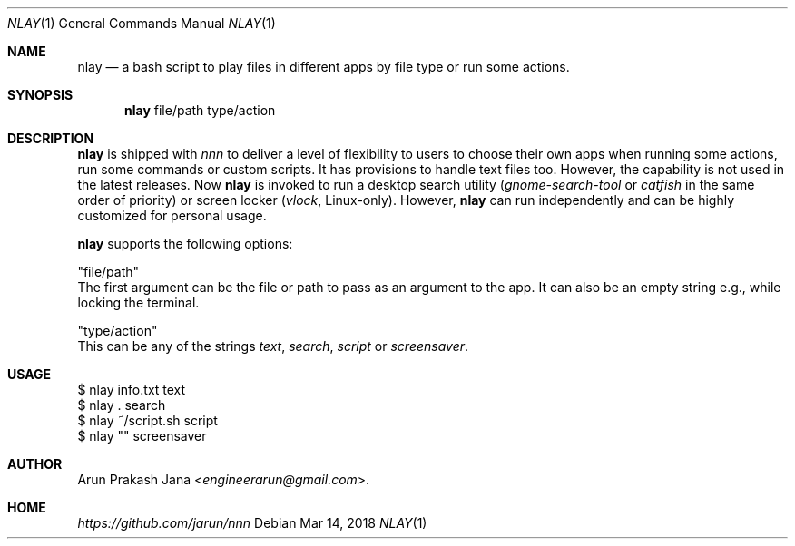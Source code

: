 .Dd Mar 14, 2018
.Dt NLAY 1
.Os
.Sh NAME
.Nm nlay
.Nd a bash script to play files in different apps by file type or run some actions.
.Sh SYNOPSIS
.Nm
file/path type/action
.Sh DESCRIPTION
.Nm
is shipped with \fInnn\fR to deliver a level of flexibility to users to choose their own apps when running some actions, run some commands or custom scripts. It has provisions to handle text files too. However, the capability is not used in the latest releases. Now
.Nm
is invoked to run a desktop search utility (\fIgnome-search-tool\fR or \fIcatfish\fR in the same order of priority) or screen locker (\fIvlock\fR, Linux-only). However,
.Nm
can run independently and can be highly customized for personal usage.
.Pp
.Nm
supports the following options:
.Pp
"file/path"
        The first argument can be the file or path to pass as an argument to the app. It can also be an empty string e.g., while locking the terminal.
.Pp
"type/action"
        This can be any of the strings \fItext\fR, \fIsearch\fR, \fIscript\fR or \fI screensaver\fR.
.Sh USAGE
.Pp
.Bd -literal
$ nlay info.txt text
$ nlay . search
$ nlay ~/script.sh script
$ nlay "" screensaver
.Ed
.Sh AUTHOR
.An Arun Prakash Jana Aq Mt engineerarun@gmail.com .
.Sh HOME
.Em https://github.com/jarun/nnn
